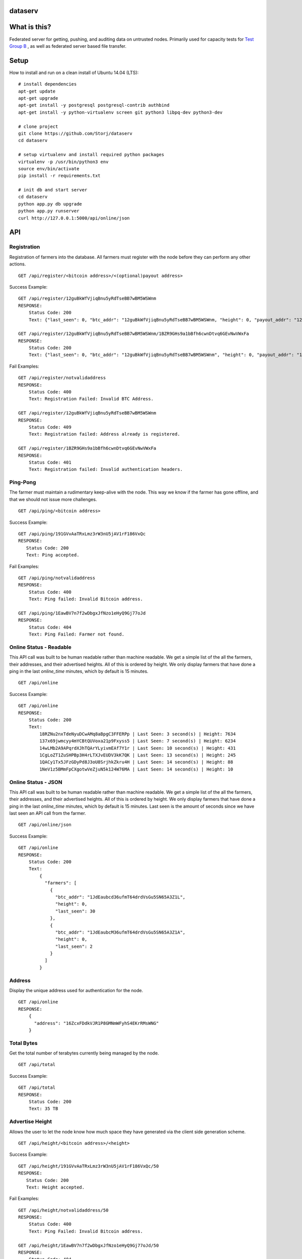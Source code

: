 ########
dataserv
########


|BuildLink|_ |CoverageLink|_ |LicenseLink|_ |IssuesLink|_


.. |BuildLink| image:: https://travis-ci.org/Storj/dataserv.svg?branch=master
.. _BuildLink: https://travis-ci.org/Storj/dataserv

.. |CoverageLink| image:: https://coveralls.io/repos/Storj/dataserv/badge.svg
.. _CoverageLink: https://coveralls.io/r/Storj/dataserv

.. |LicenseLink| image:: https://img.shields.io/badge/license-MIT-blue.svg
.. _LicenseLink: https://raw.githubusercontent.com/Storj/dataserv

.. |IssuesLink| image:: https://img.shields.io/github/issues/Storj/dataserv.svg
.. _IssuesLink: https://github.com/Storj/dataserv


#############
What is this?
#############

Federated server for getting, pushing, and auditing data on untrusted nodes. Primarily used
for capacity tests for `Test Group B <http://storj.io/earlyaccess>`_ , as well as federated
server based file transfer.

#####
Setup
#####

How to install and run on a clean install of Ubuntu 14.04 (LTS):

::

    # install dependencies
    apt-get update
    apt-get upgrade
    apt-get install -y postgresql postgresql-contrib authbind
    apt-get install -y python-virtualenv screen git python3 libpq-dev python3-dev

    # clone project
    git clone https://github.com/Storj/dataserv
    cd dataserv

    # setup virtualenv and install required python packages
    virtualenv -p /usr/bin/python3 env
    source env/bin/activate
    pip install -r requirements.txt

    # init db and start server
    cd dataserv
    python app.py db upgrade
    python app.py runserver
    curl http://127.0.0.1:5000/api/online/json



###
API
###


Registration
************

Registration of farmers into the database. All farmers must register with the node before they
can perform any other actions.

::

    GET /api/register/<bitcoin address>/<(optional)payout address>

Success Example:

::

    GET /api/register/12guBkWfVjiqBnu5yRdTseBB7wBM5WSWnm
    RESPONSE:
        Status Code: 200
        Text: {"last_seen": 0, "btc_addr": "12guBkWfVjiqBnu5yRdTseBB7wBM5WSWnm, "height": 0, "payout_addr": "12guBkWfVjiqBnu5yRdTseBB7wBM5WSWnm"}

    GET /api/register/12guBkWfVjiqBnu5yRdTseBB7wBM5WSWnm/1BZR9GHs9a1bBfh6cwnDtvq6GEvNwVWxFa
    RESPONSE:
        Status Code: 200
        Text: {"last_seen": 0, "btc_addr": "12guBkWfVjiqBnu5yRdTseBB7wBM5WSWnm", "height": 0, "payout_addr": "1BZR9GHs9a1bBfh6cwnDtvq6GEvNwVWxFa"}


Fail Examples:

::

    GET /api/register/notvalidaddress
    RESPONSE:
        Status Code: 400
        Text: Registration Failed: Invalid BTC Address.

    GET /api/register/12guBkWfVjiqBnu5yRdTseBB7wBM5WSWnm
    RESPONSE:
        Status Code: 409
        Text: Registration failed: Address already is registered.

    GET /api/register/1BZR9GHs9a1bBfh6cwnDtvq6GEvNwVWxFa
    RESPONSE:
        Status Code: 401
        Text: Registration failed: Invalid authentication headers.

Ping-Pong
*********

The farmer must maintain a rudimentary keep-alive with the node. This way we know if the farmer
has gone offline, and that we should not issue more challenges.

::

    GET /api/ping/<bitcoin address>

Success Example:

::

    GET /api/ping/191GVvAaTRxLmz3rW3nU5jAV1rF186VxQc
    RESPONSE:
       Status Code: 200
       Text: Ping accepted.

Fail Examples:

::

    GET /api/ping/notvalidaddress
    RESPONSE:
        Status Code: 400
        Text: Ping failed: Invalid Bitcoin address.

    GET /api/ping/1EawBV7n7f2wDbgxJfNzo1eHyQ9Gj77oJd
    RESPONSE:
        Status Code: 404
        Text: Ping Failed: Farmer not found.

Online Status - Readable
************************

This API call was built to be human readable rather than machine readable. We get a simple
list of the all the farmers, their addresses, and their advertised heights. All of this is ordered by height.
We only display farmers that have done a ping in the last `online_time` minutes, which by default
is 15 minutes.

::

    GET /api/online

Success Example:

::

    GET /api/online
    RESPONSE:
        Status Code: 200
        Text:
            18RZNu2nxTdeNyuDCwAMq8aBpgC3FFERPp | Last Seen: 3 second(s) | Height: 7634
            137x69jwmcyy4mYCBtQUVoxa21p9Fxyss5 | Last Seen: 7 second(s) | Height: 6234
            14wLMb2A9APqrdXJhTQArYLyivmEAf7Y1r | Last Seen: 10 second(s) | Height: 431
            1CgLoZT1ZuSHPBp3H4rLTXJvEUDV3kK7QK | Last Seen: 13 second(s) | Height: 245
            1QACy1Tx5JFzGDyPd8J3oU8SrjhkZkru4H | Last Seen: 14 second(s) | Height: 88
            1NeV1z5BMmFpCXgotwVeZjuN5k124W76MA | Last Seen: 14 second(s) | Height: 10

Online Status - JSON
********************

This API call was built to be human readable rather than machine readable. We get a simple
list of the all the farmers, their addresses, and their advertised heights. All of this is ordered by height.
We only display farmers that have done a ping in the last `online_time` minutes, which by default
is 15 minutes. Last seen is the amount of seconds since we have last seen an API call from the farmer.

::

    GET /api/online/json

Success Example:

::

    GET /api/online
    RESPONSE:
        Status Code: 200
        Text:
            {
              "farmers": [
                {
                  "btc_addr": "1JdEaubcd36ufmT64drdVsGu5SN65A3Z1L",
                  "height": 0,
                  "last_seen": 30
                },
                {
                  "btc_addr": "1JdEaubcM36ufmT64drdVsGu5SN65A3Z1A",
                  "height": 0,
                  "last_seen": 2
                }
              ]
            }

Address
*******
Display the unique address used for authentication for the node.

::

    GET /api/online
    RESPONSE:
        {
          "address": "16ZcxFDdkVJR1P8GMNmWFyhS4EKrRMsWNG"
        }

Total Bytes
***********

Get the total number of terabytes currently being managed by the node.

::

    GET /api/total

Success Example:

::

    GET /api/total
    RESPONSE:
        Status Code: 200
        Text: 35 TB

Advertise Height
****************

Allows the user to let the node know how much space they have generated via the client side generation scheme.

::

    GET /api/height/<bitcoin address>/<height>

Success Example:

::

    GET /api/height/191GVvAaTRxLmz3rW3nU5jAV1rF186VxQc/50
    RESPONSE:
       Status Code: 200
       Text: Height accepted.

Fail Examples:

::

    GET /api/height/notvalidaddress/50
    RESPONSE:
        Status Code: 400
        Text: Ping Failed: Invalid Bitcoin address.

    GET /api/height/1EawBV7n7f2wDbgxJfNzo1eHyQ9Gj77oJd/50
    RESPONSE:
        Status Code: 404
        Text: Ping Failed: Farmer not found.



